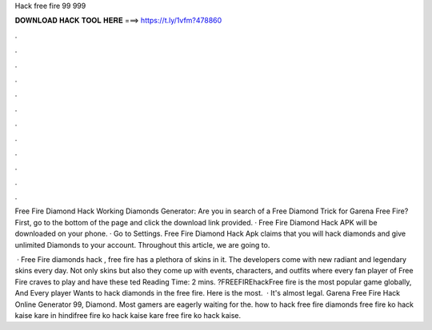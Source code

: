 Hack free fire 99 999



𝐃𝐎𝐖𝐍𝐋𝐎𝐀𝐃 𝐇𝐀𝐂𝐊 𝐓𝐎𝐎𝐋 𝐇𝐄𝐑𝐄 ===> https://t.ly/1vfm?478860



.



.



.



.



.



.



.



.



.



.



.



.

Free Fire Diamond Hack Working Diamonds Generator: Are you in search of a Free Diamond Trick for Garena Free Fire? First, go to the bottom of the page and click the download link provided. · Free Fire Diamond Hack APK will be downloaded on your phone. · Go to Settings. Free Fire Diamond Hack Apk claims that you will hack diamonds and give unlimited Diamonds to your account. Throughout this article, we are going to.

 · Free Fire diamonds hack , free fire has a plethora of skins in it. The developers come with new radiant and legendary skins every day. Not only skins but also they come up with events, characters, and outfits where every fan player of Free Fire craves to play and have these ted Reading Time: 2 mins. ?FREEFIREhackFree fire is the most popular game globally, And Every player Wants to hack diamonds in the free fire. Here is the most.  · It's almost legal. Garena Free Fire Hack Online Generator 99, Diamond. Most gamers are eagerly waiting for the. how to hack free fire diamonds free fire ko hack kaise kare in hindifree fire ko hack kaise kare free fire ko hack kaise.
